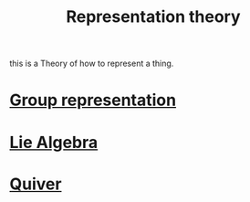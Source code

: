:PROPERTIES:
:ID:       a27abcfb-aa8e-4b7e-b66f-12c8e3cb8743
:END:
#+title: Representation theory

this is a Theory of how to represent a thing.

* [[id:57752e05-f37d-4759-9322-7eef9f1b83b3][Group representation]]


* [[id:594a6da9-6b66-4c32-80f5-a5279b70fbf4][Lie Algebra]]


* [[id:edc9dc5f-3e19-4969-9f87-2f066f28eb0c][Quiver]]
